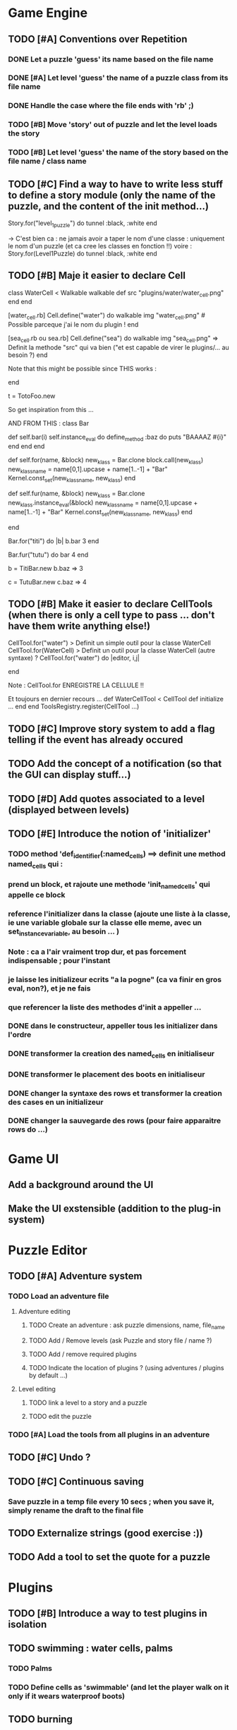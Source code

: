 * Game Engine
** TODO [#A] Conventions over Repetition
*** DONE Let a puzzle 'guess' its name based on the file name
*** DONE [#A] Let level 'guess' the name of a puzzle class from its file name
*** DONE Handle the case where the file ends with 'rb' ;)
*** TODO [#B] Move 'story' out of puzzle and let the level loads the story
*** TODO [#B] Let level 'guess' the name of the story based on the file name / class name
** TODO [#C] Find a way to have to write less stuff to define a story module (only the name of the puzzle, and the content of the init method...)
Story.for("level_1_puzzle") do
  tunnel :black, :white
end

-> C'est bien ca : ne jamais avoir a taper le nom d'une classe : uniquement le
nom d'un puzzle (et ca cree les classes en fonction !!)
voire :
Story.for(Level1Puzzle) do
  tunnel :black, :white
end
** TODO [#B] Maje it easier to declare Cell
class WaterCell < Walkable
   walkable
   def src
     "plugins/water/water_cell.png"
   end
end

[water_cell.rb]
Cell.define("water") do
  walkable
  img "water_cell.png" # Possible parceque j'ai le nom du plugin !
end

[sea_cell.rb ou sea.rb]
Cell.define("sea") do
  walkable
  img "sea_cell.png" => Definit la methode "src" qui va bien ("et est capable de virer le plugins/... au besoin ?)
end

Note that this might be possible since THIS works :

end

t = TotoFoo.new

So get inspiration from this ...

AND FROM THIS :
class Bar

  def self.bar(i)
    self.instance_eval do
      define_method :baz do
        puts "BAAAAZ #{i}"
      end
    end
  end

  def self.for(name, &block)
    new_klass = Bar.clone
    block.call(new_klass)
    new_klass_name = name[0,1].upcase + name[1..-1] + "Bar"
    Kernel.const_set(new_klass_name, new_klass)
  end

  def self.fur(name, &block)
    new_klass = Bar.clone
    new_klass.instance_eval(&block)
    new_klass_name = name[0,1].upcase + name[1..-1] + "Bar"
    Kernel.const_set(new_klass_name, new_klass)
  end


end

Bar.for("titi") do |b|
  b.bar 3
end

Bar.fur("tutu") do
  bar 4
end


b = TitiBar.new
b.baz => 3

c = TutuBar.new
c.baz => 4
** TODO [#B] Make it easier to declare CellTools (when there is only a cell type to pass ... don't have them write anything else!)
CellTool.for("water") > Definit un simple outil pour la classe WaterCell
CellTool.for(WaterCell) > Definit un outil pour la classe WaterCell (autre syntaxe)
?
CellTool.for("water") do |editor, i,j|
  # Behavior of the 'act' method AFTER CHANGING THE CELL !!
end

Note : CellTool.for ENREGISTRE LA CELLULE !!

Et toujours en dernier recours ...
def WaterCellTool < CellTool
 def initialize
  ...
 end
end
ToolsRegistry.register(CellTool ...)
** TODO [#C] Improve story system to add a flag telling if the event has already occured
** TODO Add the concept of a notification (so that the GUI can display stuff...)
** TODO [#D] Add quotes associated to a level (displayed between levels)
** TODO [#E] Introduce the notion of 'initializer'
*** TODO method 'def_identifier(:named_cells) ==> definit une method named_cells qui :
*** prend un block, et rajoute une methode 'init_named_cells' qui appelle ce block
*** reference l'initializer dans la classe (ajoute une liste à la classe, ie une variable globale sur la classe elle meme, avec un set_instance_variable, au besoin ... )
*** Note : ca a l'air vraiment trop dur, et pas forcement indispensable ; pour l'instant
*** je laisse les initializeur ecrits "a la pogne" (ca va finir en gros eval, non?), et je ne fais
*** que referencer la liste des methodes d'init a appeller ...
*** DONE dans le constructeur, appeller tous les initializer dans l'ordre
*** DONE transformer la creation des named_cells en initialiseur
*** DONE transformer le placement des boots en initialiseur
*** DONE changer la syntaxe des rows et transformer la creation des cases en un initializeur
*** DONE changer la sauvegarde des rows (pour faire apparaitre rows do ...)
* Game UI
** Add a background around the UI
** Make the UI exstensible (addition to the plug-in system)
* Puzzle Editor
** TODO [#A] Adventure system
*** TODO Load an adventure file
**** Adventure editing
***** TODO Create an adventure : ask puzzle dimensions, name, file_name
***** TODO Add / Remove levels (ask Puzzle and story file / name ?)
***** TODO Add / remove required plugins
***** TODO Indicate the location of plugins ? (using adventures / plugins by default ...)
**** Level editing
***** TODO link a level to a story and a puzzle
***** TODO edit the puzzle
*** TODO [#A] Load the tools from all plugins in an adventure
** TODO [#C] Undo ?
** TODO [#C] Continuous saving
*** Save puzzle in a temp file every 10 secs ; when you save it, simply rename the draft to the final file
** TODO Externalize strings (good exercise :))
** TODO Add a tool to set the quote for a puzzle
* Plugins
** TODO [#B] Introduce a way to test plugins in isolation
** TODO swimming : water cells, palms
*** TODO Palms
*** TODO Define cells as 'swimmable' (and let the player walk on it only if it wears waterproof boots)
** TODO burning
   (Same as swimming, but with waterproof)
** TODO chess moves
** TODO wall breaker
** TODO purely decorative plugin (with funny kinds of walls, etc...)
** TODO tunnel plugin (move from a place to another)
*** TODO Rename TunnelExtremityCell to TunnelCell
*** TODO Add a tool that changes the class of the cell to TunnelCell, and name the cell if possible
* Test Editor
** recording
** adding assertions
** saving / loading
* Scenario
** Write a great, funny, complicated, hard, intriguing GAME !!!!
* General
** TODO Use the gosu lib from the system if it exists (installed through gem?)
** TODO Build an installer for shoes app ?
** TODO Distribute as a gem ?
** TODO inline help
* Misc
** TODO [#C] Write documentation
*** TODO Puzzle syntax
*** TODO Story syntax
*** TODO Adventure files
*** TODO Document caveats, issues, problems, etc...
** TODO Have rake be happier with passing arguments to play (relative path to the adventure file ?)
** TODO Have rake run the editor => Not possible at the moment (Baaaad shoes)
** TODO Improve Logging (how to log into rake tests ?)
** TODO Mode emacs pour creer un nouveau fichier en me demandant le nom, et la description, et qui ajoute le nom
** , le bandeau, et la declaration de la classe (je suis un feignasse)
** test coverage tools ?
** TODO Blog about it !
